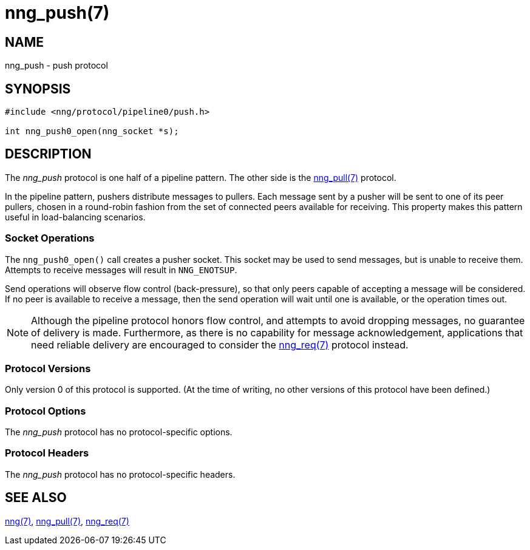 = nng_push(7)
//
// Copyright 2018 Staysail Systems, Inc. <info@staysail.tech>
// Copyright 2018 Capitar IT Group BV <info@capitar.com>
//
// This document is supplied under the terms of the MIT License, a
// copy of which should be located in the distribution where this
// file was obtained (LICENSE.txt).  A copy of the license may also be
// found online at https://opensource.org/licenses/MIT.
//

== NAME

nng_push - push protocol

== SYNOPSIS

[source,c]
----------
#include <nng/protocol/pipeline0/push.h>

int nng_push0_open(nng_socket *s);
----------

== DESCRIPTION

The _nng_push_ protocol is one half of a pipeline pattern.  The
other side is the <<nng_pull#,nng_pull(7)>> protocol.

In the pipeline pattern, pushers distribute messages to pullers. 
Each message sent
by a pusher will be sent to one of its peer pullers,
chosen in a round-robin fashion
from the set of connected peers available for receiving.
This property makes this pattern useful in load-balancing scenarios.

=== Socket Operations

The `nng_push0_open()` call creates a pusher socket.  This socket
may be used to send messages, but is unable to receive them.  Attempts
to receive messages will result in `NNG_ENOTSUP`.

Send operations will observe flow control (back-pressure), so that
only peers capable of accepting a message will be considered.  If no
peer is available to receive a message, then the send operation will
wait until one is available, or the operation times out.

NOTE: Although the pipeline protocol honors flow control, and attempts
to avoid dropping messages, no guarantee of delivery is made.  Furthermore,
as there is no capability for message acknowledgement, applications that
need reliable delivery are encouraged to consider the
<<nng_req#,nng_req(7)>> protocol instead.

=== Protocol Versions

Only version 0 of this protocol is supported.  (At the time of writing,
no other versions of this protocol have been defined.)

=== Protocol Options

The _nng_push_ protocol has no protocol-specific options.

=== Protocol Headers

The _nng_push_ protocol has no protocol-specific headers.
    
== SEE ALSO

<<nng#,nng(7)>>,
<<nng_pull#,nng_pull(7)>>,
<<nng_req#,nng_req(7)>>
